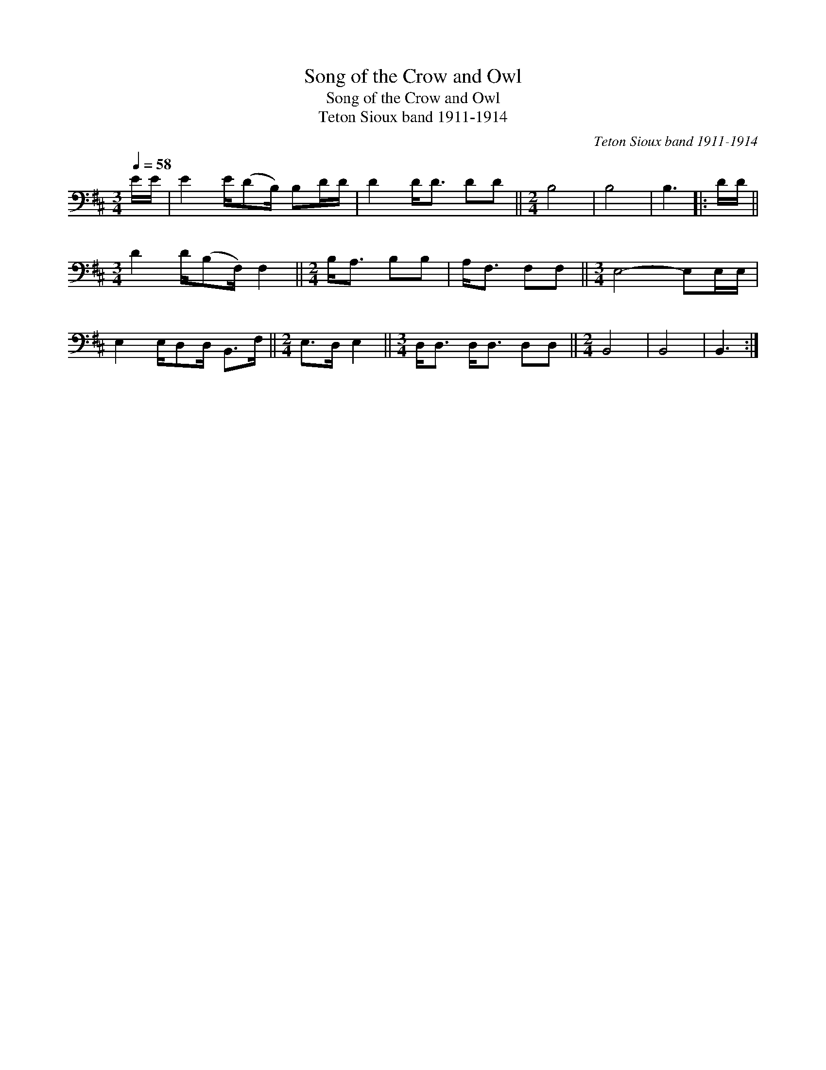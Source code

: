 X:1
T:Song of the Crow and Owl
T:Song of the Crow and Owl
T:Teton Sioux band 1911-1914
C:Teton Sioux band 1911-1914
L:1/8
Q:1/4=58
M:3/4
K:D
V:1 bass 
V:1
 E/E/ | E2 E/(DB,/) B,D/D/ | D2 D<D DD ||[M:2/4] B,4 | B,4 | B,3 |: D/D/ || %7
[M:3/4] D2 D/(B,F,/) F,2 ||[M:2/4] B,<A, B,B, | A,<F, F,F, ||[M:3/4] E,4- E,E,/E,/ | %11
 E,2 E,/D,D,/ B,,>F, ||[M:2/4] E,>D, E,2 ||[M:3/4] D,<D, D,<D, D,D, ||[M:2/4] B,,4 | B,,4 | B,,3 :| %17

